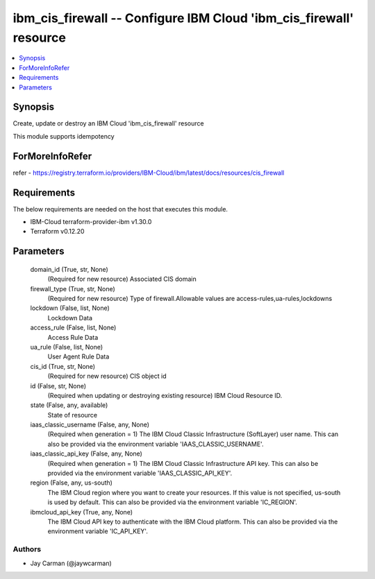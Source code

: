 
ibm_cis_firewall -- Configure IBM Cloud 'ibm_cis_firewall' resource
===================================================================

.. contents::
   :local:
   :depth: 1


Synopsis
--------

Create, update or destroy an IBM Cloud 'ibm_cis_firewall' resource

This module supports idempotency


ForMoreInfoRefer
----------------
refer - https://registry.terraform.io/providers/IBM-Cloud/ibm/latest/docs/resources/cis_firewall

Requirements
------------
The below requirements are needed on the host that executes this module.

- IBM-Cloud terraform-provider-ibm v1.30.0
- Terraform v0.12.20



Parameters
----------

  domain_id (True, str, None)
    (Required for new resource) Associated CIS domain


  firewall_type (True, str, None)
    (Required for new resource) Type of firewall.Allowable values are access-rules,ua-rules,lockdowns


  lockdown (False, list, None)
    Lockdown Data


  access_rule (False, list, None)
    Access Rule Data


  ua_rule (False, list, None)
    User Agent Rule Data


  cis_id (True, str, None)
    (Required for new resource) CIS object id


  id (False, str, None)
    (Required when updating or destroying existing resource) IBM Cloud Resource ID.


  state (False, any, available)
    State of resource


  iaas_classic_username (False, any, None)
    (Required when generation = 1) The IBM Cloud Classic Infrastructure (SoftLayer) user name. This can also be provided via the environment variable 'IAAS_CLASSIC_USERNAME'.


  iaas_classic_api_key (False, any, None)
    (Required when generation = 1) The IBM Cloud Classic Infrastructure API key. This can also be provided via the environment variable 'IAAS_CLASSIC_API_KEY'.


  region (False, any, us-south)
    The IBM Cloud region where you want to create your resources. If this value is not specified, us-south is used by default. This can also be provided via the environment variable 'IC_REGION'.


  ibmcloud_api_key (True, any, None)
    The IBM Cloud API key to authenticate with the IBM Cloud platform. This can also be provided via the environment variable 'IC_API_KEY'.













Authors
~~~~~~~

- Jay Carman (@jaywcarman)

